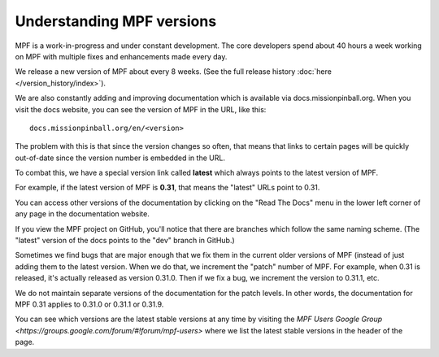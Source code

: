 Understanding MPF versions
==========================

MPF is a work-in-progress and under constant development. The core developers spend about 40 hours a week working on
MPF with multiple fixes and enhancements made every day.

We release a new version of MPF about every 8 weeks. (See the full release history :doc:`here </version_history/index>`).

We are also constantly adding and improving documentation which is available via docs.missionpinball.org. When you
visit the docs website, you can see the version of MPF in the URL, like this:

::

   docs.missionpinball.org/en/<version>

The problem with this is that since the version changes so often, that means that links to certain pages will be
quickly out-of-date since the version number is embedded in the URL.

To combat this, we have a special version link called **latest** which always points to the latest version of MPF.

For example, if the latest version of MPF is **0.31**, that means the "latest" URLs point to 0.31.

You can access other versions of the documentation by clicking on the "Read The Docs" menu in the lower left corner of
any page in the documentation website.

If you view the MPF project on GitHub, you'll notice that there are branches which follow the same naming scheme.
(The "latest" version of the docs points to the "dev" branch in GitHub.)

Sometimes we find bugs that are major enough that we fix them in the current older versions of MPF (instead of just
adding them to the latest version. When we do that, we increment the "patch" number of MPF. For example, when 0.31 is
released, it's actually released as version 0.31.0. Then if we fix a bug, we increment the version to 0.31.1, etc.

We do not maintain separate versions of the documentation for the patch levels. In other words, the documentation for
MPF 0.31 applies to 0.31.0 or 0.31.1 or 0.31.9.

You can see which versions are the latest stable versions at any time by visiting the
`MPF Users Google Group <https://groups.google.com/forum/#!forum/mpf-users>` where we list the latest stable versions
in the header of the page.
